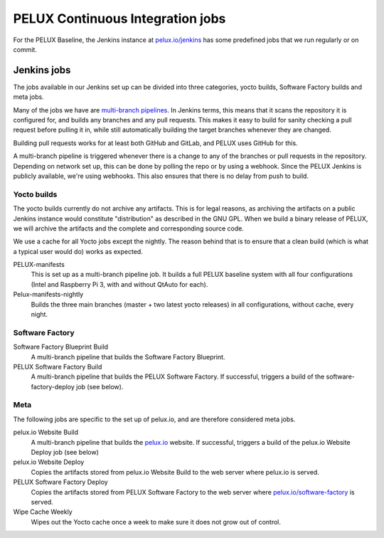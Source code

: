 PELUX Continuous Integration jobs
=================================

For the PELUX Baseline, the Jenkins instance at `pelux.io/jenkins
<http://pelux.io/jenkins>`_ has some predefined jobs that we run regularly or on
commit.

Jenkins jobs
------------
The jobs available in our Jenkins set up can be divided into three categories,
yocto builds, Software Factory builds and meta jobs.

Many of the jobs we have are `multi-branch pipelines`_. In Jenkins terms, this
means that it scans the repository it is configured for, and builds any branches
and any pull requests. This makes it easy to build for sanity checking a pull
request before pulling it in, while still automatically building the target
branches whenever they are changed.

Building pull requests works for at least both GitHub and GitLab, and PELUX uses
GitHub for this.

A multi-branch pipeline is triggered whenever there is a change to any of the
branches or pull requests in the repository. Depending on network set up, this
can be done by polling the repo or by using a webhook. Since the PELUX Jenkins
is publicly available, we're using webhooks. This also ensures that there is no
delay from push to build.

Yocto builds
^^^^^^^^^^^^
The yocto builds currently do not archive any artifacts. This is for legal
reasons, as archiving the artifacts on a public Jenkins instance would
constitute "distribution" as described in the GNU GPL. When we build a binary
release of PELUX, we will archive the artifacts and the complete and
corresponding source code.

We use a cache for all Yocto jobs except the nightly. The reason behind that is
to ensure that a clean build (which is what a typical user would do) works as
expected.

PELUX-manifests
    This is set up as a multi-branch pipeline job. It builds a full PELUX
    baseline system with all four configurations (Intel and Raspberry Pi 3, with
    and without QtAuto for each).

Pelux-manifests-nightly
    Builds the three main branches (master + two latest yocto releases) in all
    configurations, without cache, every night.

Software Factory
^^^^^^^^^^^^^^^^
Software Factory Blueprint Build
    A multi-branch pipeline that builds the Software Factory Blueprint.

PELUX Software Factory Build
    A multi-branch pipeline that builds the PELUX Software Factory. If
    successful, triggers a build of the software-factory-deploy job (see below).

Meta
^^^^
The following jobs are specific to the set up of pelux.io, and are therefore
considered meta jobs.

pelux.io Website Build
    A multi-branch pipeline that builds the `pelux.io <https://pelux.io>`_
    website. If successful, triggers a build of the pelux.io Website Deploy job
    (see below)

pelux.io Website Deploy
    Copies the artifacts stored from pelux.io Website Build to the web server
    where pelux.io is served.

PELUX Software Factory Deploy
    Copies the artifacts stored from PELUX Software Factory to the web server
    where `pelux.io/software-factory <https://pelux.io/software-factory>`_ is
    served.

Wipe Cache Weekly
    Wipes out the Yocto cache once a week to make sure it does not grow out of
    control.

.. _multi-branch pipelines: https://wiki.jenkins.io/display/JENKINS/Pipeline+Multibranch+Plugin
